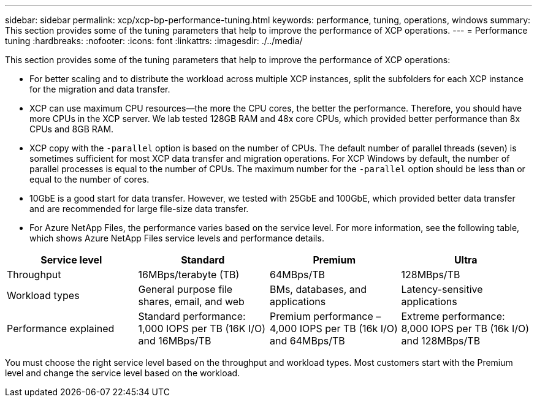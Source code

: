 ---
sidebar: sidebar
permalink: xcp/xcp-bp-performance-tuning.html
keywords: performance, tuning, operations, windows
summary: This section provides some of the tuning parameters that help to improve the performance of XCP operations.
---
= Performance tuning
:hardbreaks:
:nofooter:
:icons: font
:linkattrs:
:imagesdir: ./../media/

//
// This file was created with NDAC Version 2.0 (August 17, 2020)
//
// 2021-09-20 14:39:42.273928
//

[.lead]
This section provides some of the tuning parameters that help to improve the performance of XCP operations:

* For better scaling and to distribute the workload across multiple XCP instances, split the subfolders for each XCP instance for the migration and data transfer.
* XCP can use maximum CPU resources—the more the CPU cores, the better the performance. Therefore, you should have more CPUs in the XCP server. We lab tested 128GB RAM and 48x core CPUs, which provided better performance than 8x CPUs and 8GB RAM.
* XCP copy with the `-parallel` option is based on the number of CPUs. The default number of parallel threads (seven) is sometimes sufficient for most XCP data transfer and migration operations. For XCP Windows by default, the number of parallel processes is equal to the number of CPUs. The maximum number for the `-parallel` option should be less than or equal to the number of cores.
* 10GbE is a good start for data transfer. However, we tested with 25GbE and 100GbE, which provided better data transfer and are recommended for large file-size data transfer.
* For Azure NetApp Files, the performance varies based on the service level. For more information, see the following table, which shows Azure NetApp Files service levels and performance details.

|===
|Service level |Standard |Premium |Ultra

|Throughput
|16MBps/terabyte (TB)
|64MBps/TB
|128MBps/TB
|Workload types
|General purpose file shares, email, and web
|BMs, databases, and applications
|Latency-sensitive applications
|Performance explained
|Standard performance: 1,000 IOPS per TB (16K I/O) and 16MBps/TB
|Premium performance – 4,000 IOPS per TB (16k I/O) and 64MBps/TB
|Extreme performance: 8,000 IOPS per TB (16k I/O) and 128MBps/TB
|===

You must choose the right service level based on the throughput and workload types. Most customers start with the Premium level and change the service level based on the workload.
